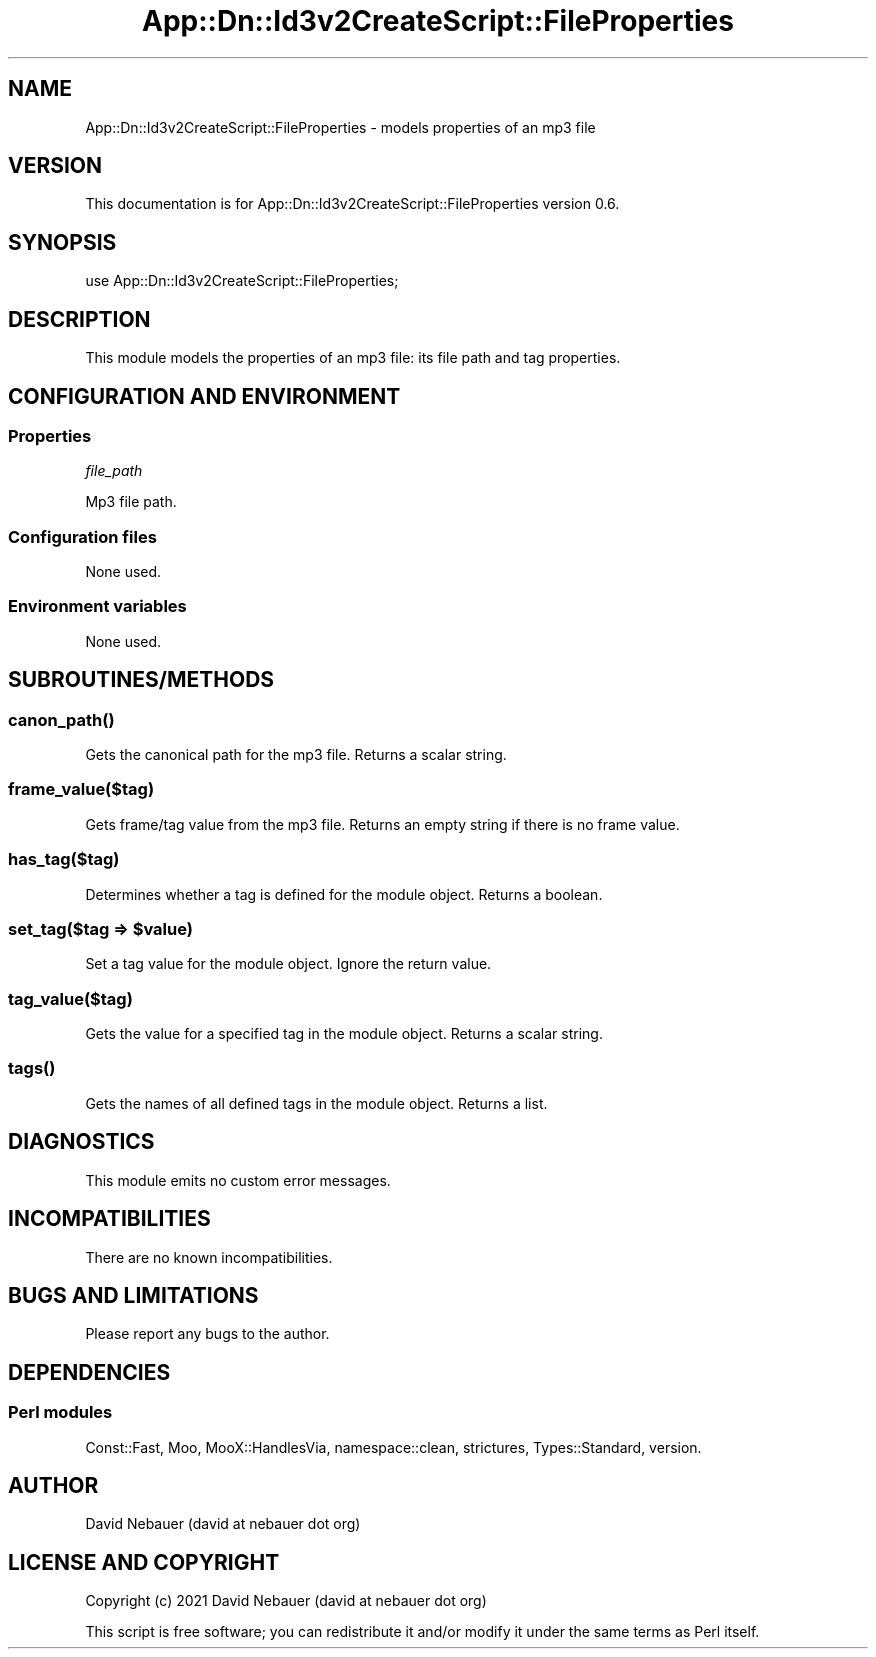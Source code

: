 .\" -*- mode: troff; coding: utf-8 -*-
.\" Automatically generated by Pod::Man 5.01 (Pod::Simple 3.43)
.\"
.\" Standard preamble:
.\" ========================================================================
.de Sp \" Vertical space (when we can't use .PP)
.if t .sp .5v
.if n .sp
..
.de Vb \" Begin verbatim text
.ft CW
.nf
.ne \\$1
..
.de Ve \" End verbatim text
.ft R
.fi
..
.\" \*(C` and \*(C' are quotes in nroff, nothing in troff, for use with C<>.
.ie n \{\
.    ds C` ""
.    ds C' ""
'br\}
.el\{\
.    ds C`
.    ds C'
'br\}
.\"
.\" Escape single quotes in literal strings from groff's Unicode transform.
.ie \n(.g .ds Aq \(aq
.el       .ds Aq '
.\"
.\" If the F register is >0, we'll generate index entries on stderr for
.\" titles (.TH), headers (.SH), subsections (.SS), items (.Ip), and index
.\" entries marked with X<> in POD.  Of course, you'll have to process the
.\" output yourself in some meaningful fashion.
.\"
.\" Avoid warning from groff about undefined register 'F'.
.de IX
..
.nr rF 0
.if \n(.g .if rF .nr rF 1
.if (\n(rF:(\n(.g==0)) \{\
.    if \nF \{\
.        de IX
.        tm Index:\\$1\t\\n%\t"\\$2"
..
.        if !\nF==2 \{\
.            nr % 0
.            nr F 2
.        \}
.    \}
.\}
.rr rF
.\" ========================================================================
.\"
.IX Title "App::Dn::Id3v2CreateScript::FileProperties 3pm"
.TH App::Dn::Id3v2CreateScript::FileProperties 3pm 2024-06-09 "perl v5.38.2" "User Contributed Perl Documentation"
.\" For nroff, turn off justification.  Always turn off hyphenation; it makes
.\" way too many mistakes in technical documents.
.if n .ad l
.nh
.SH NAME
App::Dn::Id3v2CreateScript::FileProperties \- models properties of an mp3 file
.SH VERSION
.IX Header "VERSION"
This documentation is for App::Dn::Id3v2CreateScript::FileProperties version
0.6.
.SH SYNOPSIS
.IX Header "SYNOPSIS"
.Vb 1
\&    use App::Dn::Id3v2CreateScript::FileProperties;
.Ve
.SH DESCRIPTION
.IX Header "DESCRIPTION"
This module models the properties of an mp3 file: its file path and tag
properties.
.SH "CONFIGURATION AND ENVIRONMENT"
.IX Header "CONFIGURATION AND ENVIRONMENT"
.SS Properties
.IX Subsection "Properties"
\fIfile_path\fR
.IX Subsection "file_path"
.PP
Mp3 file path.
.SS "Configuration files"
.IX Subsection "Configuration files"
None used.
.SS "Environment variables"
.IX Subsection "Environment variables"
None used.
.SH SUBROUTINES/METHODS
.IX Header "SUBROUTINES/METHODS"
.SS \fBcanon_path()\fP
.IX Subsection "canon_path()"
Gets the canonical path for the mp3 file. Returns a scalar string.
.SS frame_value($tag)
.IX Subsection "frame_value($tag)"
Gets frame/tag value from the mp3 file.
Returns an empty string if there is no frame value.
.SS has_tag($tag)
.IX Subsection "has_tag($tag)"
Determines whether a tag is defined for the module object. Returns a boolean.
.ie n .SS "set_tag($tag => $value)"
.el .SS "set_tag($tag => \f(CW$value\fP)"
.IX Subsection "set_tag($tag => $value)"
Set a tag value for the module object. Ignore the return value.
.SS tag_value($tag)
.IX Subsection "tag_value($tag)"
Gets the value for a specified tag in the module object.
Returns a scalar string.
.SS \fBtags()\fP
.IX Subsection "tags()"
Gets the names of all defined tags in the module object. Returns a list.
.SH DIAGNOSTICS
.IX Header "DIAGNOSTICS"
This module emits no custom error messages.
.SH INCOMPATIBILITIES
.IX Header "INCOMPATIBILITIES"
There are no known incompatibilities.
.SH "BUGS AND LIMITATIONS"
.IX Header "BUGS AND LIMITATIONS"
Please report any bugs to the author.
.SH DEPENDENCIES
.IX Header "DEPENDENCIES"
.SS "Perl modules"
.IX Subsection "Perl modules"
Const::Fast, Moo, MooX::HandlesVia, namespace::clean, strictures,
Types::Standard, version.
.SH AUTHOR
.IX Header "AUTHOR"
David Nebauer (david at nebauer dot org)
.SH "LICENSE AND COPYRIGHT"
.IX Header "LICENSE AND COPYRIGHT"
Copyright (c) 2021 David Nebauer (david at nebauer dot org)
.PP
This script is free software; you can redistribute it and/or modify it under
the same terms as Perl itself.
